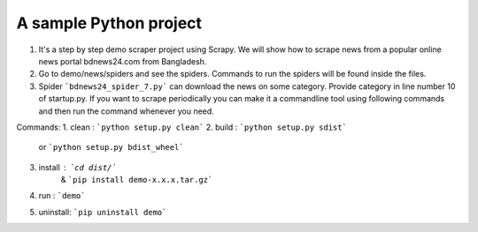 A sample Python project
=======================

1. It's a step by step demo scraper project using Scrapy. We will show how to scrape news from a popular online news portal bdnews24.com from Bangladesh.
2. Go to demo/news/spiders and see the spiders. Commands to run the spiders will be found inside the files.
3. Spider ```bdnews24_spider_7.py``` can download the news on some category. Provide category in line number 10 of startup.py. If you want to scrape periodically you can make it a commandline tool using following commands and then run the command whenever you need.


Commands:
1. clean    : ```python setup.py clean```
2. build    : ```python setup.py sdist```
      or      ```python setup.py bdist_wheel```
3. install  : ```cd dist/```
         &    ```pip install demo-x.x.x.tar.gz```
4. run      : ```demo```
5. uninstall: ```pip uninstall demo```
